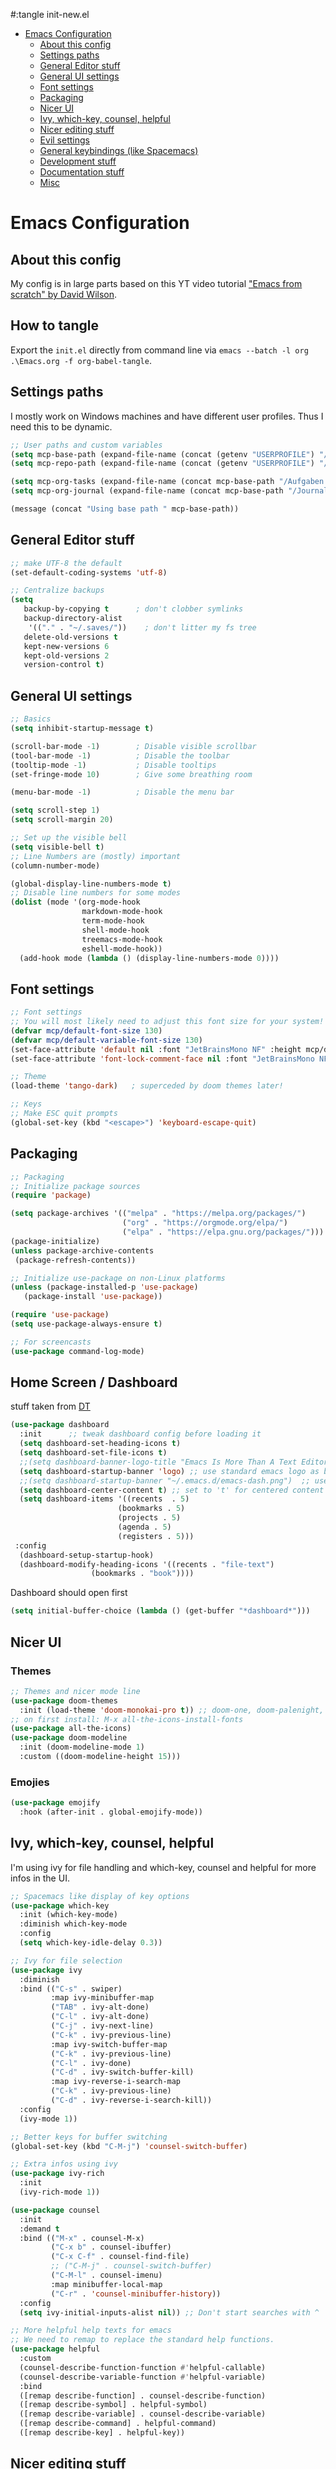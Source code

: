 #+PROPERTY: header-args:emacs-lisp
#:tangle init-new.el

:CONTENTS:
- [[#emacs-configuration][Emacs Configuration]]
  - [[#about-this-config][About this config]]
  - [[#settings-paths][Settings paths]]
  - [[#general-editor-stuff][General Editor stuff]]
  - [[#general-ui-settings][General UI settings]]
  - [[#font-settings][Font settings]]
  - [[#packaging][Packaging]]
  - [[#nicer-ui][Nicer UI]]
  - [[#ivy-which-key-counsel-helpful][Ivy, which-key, counsel, helpful]]
  - [[#nicer-editing-stuff][Nicer editing stuff]]
  - [[#evil-settings][Evil settings]]
  - [[#general-keybindings-like-spacemacs][General keybindings (like Spacemacs)]]
  - [[#development-stuff][Development stuff]]
  - [[#documentation-stuff][Documentation stuff]]
  - [[#misc][Misc]]
:END:

* Emacs Configuration
:PROPERTIES:
:TOC:      :include all :depth 2
:END:

** About this config
My config is in large parts based on this YT video tutorial [[https://www.youtube.com/watch?v=74zOY-vgkyw&list=PLEoMzSkcN8oPH1au7H6B7bBJ4ZO7BXjSZ]["Emacs
from scratch" by David Wilson]].

** How to tangle
Export the ~init.el~ directly from command line via ~emacs --batch -l org .\Emacs.org -f org-babel-tangle~.

** Settings paths
I mostly work on Windows machines and have different user profiles. Thus I need this to be dynamic.

#+begin_src emacs-lisp
;; User paths and custom variables
(setq mcp-base-path (expand-file-name (concat (getenv "USERPROFILE") "/Documents")))
(setq mcp-repo-path (expand-file-name (concat (getenv "USERPROFILE") "/Documents/git")))

(setq mcp-org-tasks (expand-file-name (concat mcp-base-path "/Aufgaben.org")))
(setq mcp-org-journal (expand-file-name (concat mcp-base-path "/Journal.org")))

(message (concat "Using base path " mcp-base-path))

#+end_src

** General Editor stuff
#+begin_src emacs-lisp
;; make UTF-8 the default
(set-default-coding-systems 'utf-8)

;; Centralize backups
(setq
   backup-by-copying t      ; don't clobber symlinks
   backup-directory-alist
    '(("." . "~/.saves/"))    ; don't litter my fs tree
   delete-old-versions t
   kept-new-versions 6
   kept-old-versions 2
   version-control t)
#+end_src
** General UI settings
#+begin_src emacs-lisp
  ;; Basics
  (setq inhibit-startup-message t)

  (scroll-bar-mode -1)        ; Disable visible scrollbar
  (tool-bar-mode -1)          ; Disable the toolbar
  (tooltip-mode -1)           ; Disable tooltips
  (set-fringe-mode 10)        ; Give some breathing room

  (menu-bar-mode -1)          ; Disable the menu bar

  (setq scroll-step 1)
  (setq scroll-margin 20)

  ;; Set up the visible bell
  (setq visible-bell t)
  ;; Line Numbers are (mostly) important
  (column-number-mode)

  (global-display-line-numbers-mode t)
  ;; Disable line numbers for some modes
  (dolist (mode '(org-mode-hook
                  markdown-mode-hook
                  term-mode-hook
                  shell-mode-hook
                  treemacs-mode-hook
                  eshell-mode-hook))
    (add-hook mode (lambda () (display-line-numbers-mode 0))))
#+end_src

** Font settings
#+begin_src emacs-lisp
;; Font settings
;; You will most likely need to adjust this font size for your system!
(defvar mcp/default-font-size 130)
(defvar mcp/default-variable-font-size 130)
(set-face-attribute 'default nil :font "JetBrainsMono NF" :height mcp/default-font-size)
(set-face-attribute 'font-lock-comment-face nil :font "JetBrainsMono NF" :height mcp/default-font-size)

;; Theme
(load-theme 'tango-dark)   ; superceded by doom themes later!

;; Keys
;; Make ESC quit prompts
(global-set-key (kbd "<escape>") 'keyboard-escape-quit)
#+end_src

** Packaging
#+begin_src emacs-lisp
;; Packaging
;; Initialize package sources
(require 'package)

(setq package-archives '(("melpa" . "https://melpa.org/packages/")
                         ("org" . "https://orgmode.org/elpa/")
                         ("elpa" . "https://elpa.gnu.org/packages/")))
(package-initialize)
(unless package-archive-contents
 (package-refresh-contents))

;; Initialize use-package on non-Linux platforms
(unless (package-installed-p 'use-package)
   (package-install 'use-package))

(require 'use-package)
(setq use-package-always-ensure t)

;; For screencasts
(use-package command-log-mode)
#+end_src

** Home Screen / Dashboard
stuff taken from [[https://gitlab.com/dwt1/dotfiles/-/blob/master/.emacs.d.gnu/config.org#dashboard][DT]]

#+begin_src emacs-lisp
(use-package dashboard
  :init      ;; tweak dashboard config before loading it
  (setq dashboard-set-heading-icons t)
  (setq dashboard-set-file-icons t)
  ;;(setq dashboard-banner-logo-title "Emacs Is More Than A Text Editor!")
  (setq dashboard-startup-banner 'logo) ;; use standard emacs logo as banner
  ;;(setq dashboard-startup-banner "~/.emacs.d/emacs-dash.png")  ;; use custom image as banner
  (setq dashboard-center-content t) ;; set to 't' for centered content
  (setq dashboard-items '((recents  . 5)
                        (bookmarks . 5)
                        (projects . 5)
                        (agenda . 5)
                        (registers . 5)))
 :config
  (dashboard-setup-startup-hook)
  (dashboard-modify-heading-icons '((recents . "file-text")
			      (bookmarks . "book"))))
#+end_src

Dashboard should open first

#+begin_src emacs-lisp
(setq initial-buffer-choice (lambda () (get-buffer "*dashboard*")))
#+end_src

** Nicer UI
*** Themes
#+begin_src emacs-lisp
;; Themes and nicer mode line
(use-package doom-themes
  :init (load-theme 'doom-monokai-pro t)) ;; doom-one, doom-palenight, doom-moonlight, doom-dracula
;; on first install: M-x all-the-icons-install-fonts
(use-package all-the-icons)
(use-package doom-modeline
  :init (doom-modeline-mode 1)
  :custom ((doom-modeline-height 15)))
#+end_src
*** Emojies
#+begin_src emacs-lisp
(use-package emojify
  :hook (after-init . global-emojify-mode))
#+end_src

** Ivy, which-key, counsel, helpful
I'm using ivy for file handling and which-key, counsel and helpful for more infos in the UI.

#+begin_src emacs-lisp
;; Spacemacs like display of key options
(use-package which-key
  :init (which-key-mode)
  :diminish which-key-mode
  :config
  (setq which-key-idle-delay 0.3))

;; Ivy for file selection
(use-package ivy
  :diminish
  :bind (("C-s" . swiper)
         :map ivy-minibuffer-map
         ("TAB" . ivy-alt-done)	
         ("C-l" . ivy-alt-done)
         ("C-j" . ivy-next-line)
         ("C-k" . ivy-previous-line)
         :map ivy-switch-buffer-map
         ("C-k" . ivy-previous-line)
         ("C-l" . ivy-done)
         ("C-d" . ivy-switch-buffer-kill)
         :map ivy-reverse-i-search-map
         ("C-k" . ivy-previous-line)
         ("C-d" . ivy-reverse-i-search-kill))
  :config
  (ivy-mode 1))

;; Better keys for buffer switching
(global-set-key (kbd "C-M-j") 'counsel-switch-buffer)

;; Extra infos using ivy
(use-package ivy-rich
  :init
  (ivy-rich-mode 1))

(use-package counsel
  :init
  :demand t
  :bind (("M-x" . counsel-M-x)
         ("C-x b" . counsel-ibuffer)
         ("C-x C-f" . counsel-find-file)
         ;; ("C-M-j" . counsel-switch-buffer)
         ("C-M-l" . counsel-imenu)
         :map minibuffer-local-map
         ("C-r" . 'counsel-minibuffer-history))
  :config
  (setq ivy-initial-inputs-alist nil)) ;; Don't start searches with ^

;; More helpful help texts for emacs
;; We need to remap to replace the standard help functions.
(use-package helpful
  :custom
  (counsel-describe-function-function #'helpful-callable)
  (counsel-describe-variable-function #'helpful-variable)
  :bind
  ([remap describe-function] . counsel-describe-function)
  ([remap describe-symbol] . helpful-symbol)
  ([remap describe-variable] . counsel-describe-variable)
  ([remap describe-command] . helpful-command)
  ([remap describe-key] . helpful-key))

#+end_src

** Nicer editing stuff
Especially for lisp I like rainbow tabs.

The rest is just settings for tabs and tools for indentation. Some keybindings later depend on ~indent-tools~.

#+begin_src emacs-lisp
;; Easier reading of paranthesis, esp. in LISP
(use-package rainbow-delimiters
  :hook (prog-mode . rainbow-delimiters-mode))
;; HTML colors become the background of the text
(use-package rainbow-mode
  :defer t
  :hook (org-mode
         markdown-mode
         gfm-mode
         emacs-lisp-mode
         web-mode
         typescript-mode
         js2-mode))
 
;; Editing rules
(setq-default tab-width 2)
;;(setq-default evil-shift-width tab-width)
(setq-default indent-tabs-mode nil)

;; better identation, especially for YAML
(use-package indent-tools)

;; Easier commenting
(use-package evil-nerd-commenter
  :init
  :bind ("M-/" . evilnc-comment-or-uncomment-lines))

#+end_src

** Evil settings
Evil (vim) mode incl. surround.

#+begin_src emacs-lisp
;; Evil stuff here
(use-package evil
  :init
  (setq evil-want-integration t)
  (setq evil-want-keybinding nil)
  (setq evil-want-C-u-scroll t)
  (setq evil-want-C-i-jump nil)
  (setq evil-respect-visual-line-mode t)
  (setq evil-undo-system 'undo-tree)
  :config
  (evil-mode 1)
  (define-key evil-insert-state-map (kbd "C-g") 'evil-normal-state)

  ;; Use visual line motions even outside of visual-line-mode buffers
  (evil-global-set-key 'motion "j" 'evil-next-visual-line)
  (evil-global-set-key 'motion "k" 'evil-previous-visual-line)

  (evil-set-initial-state 'messages-buffer-mode 'normal)
  (evil-set-initial-state 'dashboard-mode 'normal))

(use-package evil-collection
  :after evil
  :init
  (setq evil-collection-company-use-tng nil)  ;; Is this a bug in evil-collection?
  :custom
  (evil-collection-outline-bind-tab-p nil)
  :config
  ;;(setq evil-collection-mode-list '(dashboard dired ibuffer))
  (setq evil-collection-mode-list (remove 'lispy evil-collection-mode-list))
  (evil-collection-init))

(use-package evil-surround
  :ensure t
  :config
  (global-evil-surround-mode 1))

(use-package undo-tree)
(global-undo-tree-mode t)

#+end_src

** General keybindings (like Spacemacs)
I really liked spacemacs, but it was too slow. So I used ~general~ to custom-config the settings I need manually.

#+begin_src emacs-lisp
;; Custom key bindings
(use-package general
  :after which-key
  :config
  (general-evil-setup t)
  (general-create-definer mcp/leader-key-def
    :keymaps '(normal visual)
    :prefix "SPC"
    :non-normal-prefix "C-SPC")
  (mcp/leader-key-def
    "b"  '(:ignore t :which-key "buffer")
    "bd" '(kill-this-buffer :which-key "kill this buffer")
    "bb" '(counsel-switch-buffer :which-key "switch buffer")
    "bn" '(evil-buffer-new :which-key "new file")
    "bj" '(switch-to-next-buffer :which-key "switch to next buffer")
    "bk" '(switch-to-prev-buffer :which-key "switch to prev buffer")
    "t"  '(:ignore t :which-key "toggles")
    "tt" '(counsel-load-theme :which-key "choose theme")
    "tz" '(hydra-zoom/body :which-key "change zoom")
    "f"  '(:ignore t :which-key "files")
    "ff" 'counsel-find-file
    "fs" 'save-buffer
    "q" '(:ignore t :which-key "quit")
    "qq" 'evil-quit-all
    "i"  '(indent-tools-hydra/body :which-key "ident menu")
    )

  (general-iemap
    :prefix "M-SPC"
    "f"  '(:ignore t :which-key "files")
    "fs" 'save-buffer
    ))

;; Custom toggle shortcuts
(use-package hydra)

(defhydra hydra-zoom (global-map "<f2>")
  "zoom"
  ("j" text-scale-increase "in")
  ("k" text-scale-decrease "out")
  ("f" nil "finished" :exit t))

#+end_src

** Development stuff
I use projectile and magit for software development and also org/markdown documentation.

~general.el~ custom keybinds to simulate the spacemacs settings there as well.

Load snippets to make live easier while writing stuff.

Python is (apart from Elisp) the main dev-mode for me.

*** Projectile
#+begin_src emacs-lisp
;; dev stuff » find, build and manage project folders
(use-package projectile
  :diminish projectile-mode
  :config (projectile-mode)
  :demand t
  :bind ("C-M-p" . projectile-find-file)
  :custom ((projectile-completion-system 'ivy))
  :bind-keymap
  ("C-c p" . projectile-command-map)
  :init
  ;; (when (file-directory-p mcp-repo-path)
  ;;   (setq projectile-project-search-path mcp-repo-path))
  ;; (setq projectile-switch-project-action #'projectile-dired)
  (when (file-directory-p mcp-repo-path)
    (setq projectile-project-search-path '(""))
    (add-to-list 'projectile-project-search-path mcp-repo-path))
  (setq projectile-switch-project-action #'projectile-dired)
)

;; better counsel support, check with ALT+o
(use-package counsel-projectile
  :after projectile
  :config (counsel-projectile-mode))
;; C-c p s r » search with Ripgrep (written in Rust), Use C-c C-o for permanent buffer
#+end_src

*** Magit, git-gutter, snippets
#+begin_src emacs-lisp
;; Version control with git, requires evil-collection to play nice
(use-package magit
  :custom
  (magit-display-buffer-function #'magit-display-buffer-same-window-except-diff-v1))

(mcp/leader-key-def
  "g"   '(:ignore t :which-key "git")
  "gs"  'magit-status
  "gd"  'magit-diff-unstaged
  "gc"  'magit-branch-or-checkout
  "gl"  '(:ignore t :which-key "log")
  "glc" 'magit-log-current
  "glf" 'magit-log-buffer-file
  "gb"  'magit-branch
  "gP"  'magit-push-current
  "gp"  'magit-pull-branch
  "gf"  'magit-fetch
  "gF"  'magit-fetch-all
  "gr"  'magit-rebase)

;; Enhancement to Magit
;;(use-package forge)
;; Had problems with Windows install.

(use-package git-gutter)
(global-git-gutter-mode 1)

;; Snippets and other enhancements
(use-package yasnippet)
;; (yas-reload-all)
;; (add-hook 'prog-mode-hook #'yas-minor-mode)
(yas-global-mode 1)
(use-package yasnippet-snippets)
#+end_src


*** YAML Mode
We want support for Syntax highlights in YAML files, e.g. for Ansible.

#+begin_src emacs-lisp
(use-package yaml-mode)
#+end_src

*** LSP Mode
Making Emacs more like a full IDE, the language server protocol is what I would like to use for my Python coding.


#+begin_src emacs-lisp
(defun efs/lsp-mode-setup ()
  (setq lsp-headerline-breadcrumb-segments '(path-up-to-project file symbols))
  (lsp-headerline-breadcrumb-mode))

(use-package lsp-mode
  :commands (lsp lsp-deferred)
  :hook (lsp-mode . efs/lsp-mode-setup)
  :init
  (setq lsp-keymap-prefix "C-c l")  ;; Or 'C-l', 's-l'
  :config
  (lsp-enable-which-key-integration t))

(use-package lsp-pyright
  :ensure t
  :hook (python-mode . (lambda ()
                          (require 'lsp-pyright)
                          (lsp))))  ; or lsp-deferred
#+end_src

**** LSP UI

#+begin_src emacs-lisp
(use-package lsp-ui
  :hook (lsp-mode . lsp-ui-mode)
  :custom
  (lsp-ui-doc-position 'bottom))
#+end_src

*** Debugging
#+begin_src emacs-lisp
(use-package dap-mode
  ;; Uncomment the config below if you want all UI panes to be hidden by default!
  ;; :custom
  ;; (lsp-enable-dap-auto-configure nil)
  ;; :config
  ;; (dap-ui-mode 1)

  :config
  ;; Set up Node debugging
  (require 'dap-node)
  (dap-node-setup) ;; Automatically installs Node debug adapter if needed

  ;; Bind `C-c l d` to `dap-hydra` for easy access
  (general-define-key
    :keymaps 'lsp-mode-map
    :prefix lsp-keymap-prefix
    "d" '(dap-hydra t :wk "debugger")))
#+end_src

*** Company
Nicer buffer completion interface.

#+begin_src emacs-lisp
(use-package company
  :after lsp-mode
  :hook (lsp-mode . company-mode)
  :bind (:map company-active-map
         ("<tab>" . company-complete-selection))
        (:map lsp-mode-map
         ("<tab>" . company-indent-or-complete-common))
  :custom
  (company-minimum-prefix-length 1)
  (company-idle-delay 0.0))

(use-package company-box
  :hook (company-mode . company-box-mode))
#+end_src
*** Python

#+begin_src emacs-lisp
(use-package python-mode
  :ensure t
  :hook (python-mode . lsp-deferred)
  :custom
  ;; NOTE: Set these if Python 3 is called "python3" on your system!
  ;; (python-shell-interpreter "python3")
  ;; (dap-python-executable "python3")
  (dap-python-debugger 'debugpy)
  :config
  (require 'dap-python))

(use-package elpy
  :ensure t
  :init
  (elpy-enable))
#+end_src

**** STARTED Configure Python Code Completion with LSP
:LOGBOOK:
- State "STARTED"    from "TODO"       [2021-08-26 Do 11:47]
:END:
You may be required to use this code to install the correct python
language server: ~pip install 'python-lsp-server[all]'~.

Maybe Pyright is faster? Pyright is using nodejs.

***** Links
1. https://github.com/microsoft/pyright
2. https://emacs-lsp.github.io/lsp-mode/page/lsp-pylsp/

**** TODO Configure Python debugger

**** TODO Better use of Python linting
- Which linter is used? flake8?
- How can auto-fixes be applied?

** Documentation stuff
Documentation-as-code is something I like.

[[https://planetpalme.de/documentation-as-code][Documentation as Code Presentation]]

- Nicer looking Markdown/Org-Mode Headlines
- PlantUML integration in Org-Mode

*** PlantUML
#+begin_src emacs-lisp
;; PlantUML
(use-package plantuml-mode
  :config
  ;; (setq plantuml-jar-path "C:/ProgramData/chocolatey/lib/plantuml/tools/plantuml.jar")
  (setq plantuml-default-exec-mode 'jar)
  ;; Enable plantuml-mode for PlantUML files
  (add-to-list 'auto-mode-alist '("\\.puml\\'" . plantuml-mode))
  )
#+end_src

**** TODO Fix PlantUML Preview which is not working on Windows

*** Org-Mode
Make org-files look nicer by hiding certain parts of the UI and content and setting nicer fonts for headlines.

Also use some custom keybindings for org-features.

For generating a TOC use ~org-make-toc-insert~ then ~org-make-toc~.

#+begin_src emacs-lisp
;; Org settings » stay organized
(setq org-plantuml-jar-path 'plantuml-jar-path)

(file-exists-p plantuml-jar-path)

(defun mcp/org-font-setup ()
  ;; Set faces for heading levels
  (dolist (face '((org-level-1 . 1.4)
                  (org-level-2 . 1.2)
                  (org-level-3 . 1.1)
                  (org-level-4 . 1.1)
                  (org-level-5 . 1.1)
                  (org-level-6 . 1.1)
                  (org-level-7 . 1.1)
                  (org-level-8 . 1.1)))
    (set-face-attribute (car face) nil :font "Cantarell" :weight 'regular :height (cdr face)))

  ;; Ensure that anything that should be fixed-pitch in Org files appears that way
  ;; (set-face-attribute 'org-block nil :foreground nil :inherit 'fixed-pitch)
  ;; (set-face-attribute 'org-code nil   :inherit '(shadow fixed-pitch))
  ;; (set-face-attribute 'org-table nil   :inherit '(shadow fixed-pitch))
  ;; (set-face-attribute 'org-verbatim nil :inherit '(shadow fixed-pitch))
  ;; (set-face-attribute 'org-special-keyword nil :inherit '(font-lock-comment-face fixed-pitch))
  ;; (set-face-attribute 'org-meta-line nil :inherit '(font-lock-comment-face fixed-pitch))
  ;; (set-face-attribute 'org-checkbox nil :inherit 'fixed-pitch)
)


(defun mcp/org-mode-setup ()
  (org-indent-mode 1)
  (variable-pitch-mode 0)
  (visual-line-mode 1)
  (auto-fill-mode 0))

(use-package org
  :hook (org-mode . mcp/org-mode-setup)
  :config
  (setq org-ellipsis " ▾")

  (setq org-capture-templates
        '(("t" "Aufgabe" entry (file+headline mcp-org-tasks "Inbox")
           "* TODO %?")
          ("z" "Zeiteintrag in Aufgaben.org" entry (file+headline mcp-org-tasks "Inbox")
           "* ZKTO %? \n  %i" :clock-in t :clock-resume t)
          ("j" "Journal" entry (file+datetree mcp-org-journal)
           "* %?\nEntered on %U\n  %i")))

  ;; Ein "!" bedeutet Zeitstempel
  ;; Ein "@" bedeutet Notiz
  (setq org-todo-keywords
        '((sequence "TODO(t)" "STARTED(s!)" "WAITING(w@/!)" "DELEGATED(g@/!)" "|" "DONE(d!)" "CANCELLED(c@)")
          ))
  ;; Einen Zeitstempel eintragen, wenn eine Aufgabe als erledigt markiert wird
  (setq org-log-done 'time)

  ;; Einen eigenen Drawer benutzen
  (setq org-log-into-drawer t)

  ;; deutsch as export language
  (setq org-export-default-language "de")

  ;; 
  (setq org-agenda-start-with-log-mode t)

  ;; deutscher Kalender:
  (setq calendar-week-start-day 1
        calendar-day-name-array
          ["Sonntag" "Montag" "Dienstag" "Mittwoch"
          "Donnerstag" "Freitag" "Samstag"]
        calendar-month-name-array
          ["Januar" "Februar" "März" "April" "Mai"
          "Juni" "Juli" "August" "September"
          "Oktober" "November" "Dezember"])

  ;; Farben anpassen
  (setq org-todo-keyword-faces
        '(("TODO"  . (:foreground "#ff79a6" :weight bold))
          ("ROUTINE"  . (:foreground "#00ced1" :weight bold))
          ("IDEA"  . (:foreground "#B8860b" :weight bold))
          ("PROJ"  . (:foreground "#8fbc8f" :weight bold))
          ("SOLUTION"  . (:foreground "#00bfff" :weight bold))
          ("STARTED"  . (:foreground "#ffa0a0" :weight bold))
          ("WAITING"  . (:foreground "#bfbfbf" :weight bold))
          ("DELEGATED"  . (:foreground "#bfbfbf" :weight bold))
          ("DONE"  . (:foreground "#50fa7b"))
          ("ROUTINE"  . (:foreground "#00ced1" :weight bold))
          ("COMM"  . (:foreground "##Ffb90f" :weight bold))
          ("MEET"  . (:foreground "#8470ff" :weight bold))
          ("CANNED"  . shadow)
          ("CANCELLED"  . shadow)))


    ;; Call the font setup
    (mcp/org-font-setup)

    ;; Org Keybindings
    (mcp/leader-key-def 'normal org-mode-map
    "a" 'org-agenda
    "d" 'org-cut-subtree
    "p" 'org-paste-subtree
    "RET" "C-c C-c"
    )

    ;; This is needed as of Org 9.2
    (require 'org-tempo)

    ;; use via <el or <py
    (add-to-list 'org-structure-template-alist '("sh" . "src shell"))
    (add-to-list 'org-structure-template-alist '("el" . "src emacs-lisp"))
    (add-to-list 'org-structure-template-alist '("py" . "src python"))
  )
#+end_src

**** Org-Mode enhancements
Some minor stuff like TOC generation, nicer bullets and special snippets for codeblocks.

#+begin_src emacs-lisp
;; Package to generate a TOC
;; org-make-toc-insert → org-make-toc
(use-package org-make-toc
    :after org)


(use-package org-bullets
  :after org
  :hook (org-mode . org-bullets-mode)
  :custom
  (org-bullets-bullet-list '("»" "○" "●" "○" "●" "○" "●"))) ;;◉✪

#+end_src

**** Pandoc Support for Org-Export
Org-mode's export can be enhanced with options to use Pandoc.

The Package ~ox-pandoc~ adds [[https://pandoc.org][Pandoc]] to the list of exporters. Some settings created reasonable defaults for my setup, such as using the [[https://github.com/Wandmalfarbe/pandoc-latex-template][Eisvogel LaTeX template]] and the GitHub HTML5 template which both need to be present in my local Pandoc data-dir.

#+begin_src emacs-lisp
;; Pandoc export
(use-package ox-pandoc
    :after org
    :init
    ;; Standalone is important when exporting HTML5
    ;;(setq org-pandoc-output-standalone t)
    (setq org-pandoc-options-for-latex-pdf '(
        (pdf-engine . "xelatex")
        (template .  "~/pandoc/templates/eisvogel\.latex")
        ))
    (setq org-pandoc-options-for-html5 '(
        (template . "~/pandoc/templates/GitHub\.html5")
        ))
)
#+end_src

*** Markdown
#+begin_src emacs-lisp
;; Markdown settings
(defun mcp/markdown-font-setup ()
  ;; Set faces for heading levels
  (dolist (face '((markdown-header-face-1 . 2.0)
                  (markdown-header-face-2 . 1.6)
                  (markdown-header-face-3 . 1.4)
                  (markdown-header-face-4 . 1.1)
                  (markdown-header-face-5 . 1.1)
                  (markdown-header-face-6 . 1.1)))
    (set-face-attribute (car face) nil :font "Cantarell" :weight 'regular :height (cdr face)))
)
(use-package markdown-mode
    :ensure t
    :commands (markdown-mode gfm-mode)
    :mode (("README\\.md\\'" . gfm-mode)
            ("\\.md\\'" . markdown-mode)
            ("\\.markdown\\'" . markdown-mode))
    :init
    (setq markdown-command "multimarkdown")
    :config
    ;; (set-face-attribute 'markdown-header-face nil :font "Cantarell" :weight 'regular)
    ;; (setq markdown-header-scaling t)
    (mcp/markdown-font-setup)
)

(mcp/leader-key-def 'normal markdown-mode-map
  "e" '(:ignore t :which-key "insert")
  "el" 'markdown-insert-link
  "ei" 'markdown-insert-image
  )
#+end_src

*** Visual fill mode
Writing is nicer with the text in a fixed witdh and centered. Visual fill makes that for the markdown and org-mode.

#+begin_src emacs-lisp
;; set margin for all modes writing documents
(defun mcp/write-mode-visual-fill ()
  (setq visual-fill-column-width 100
        visual-fill-column-center-text t)
  (visual-fill-column-mode 1))

(use-package visual-fill-column
  :hook
  (org-mode . mcp/write-mode-visual-fill)
  (markdown-mode . mcp/write-mode-visual-fill)
  )

#+end_src

** Misc
In the future I'd like to try to get PowerShell coding also into Emacs.

#+begin_src emacs-lisp
;; Powershell stuff
(use-package powershell)
(defun run-powershell ()
  "Run powershell"
  (interactive)
  (async-shell-command "c:/windows/system32/WindowsPowerShell/v1.0/powershell.exe -Command -"
               nil
               nil))

#+end_src
